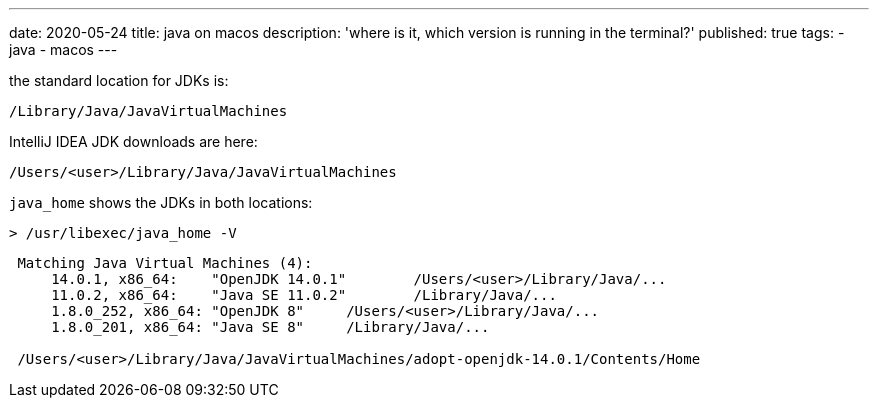 ---
date: 2020-05-24
title: java on macos
description: 'where is it, which version is running in the terminal?'
published: true
tags:
  - java
  - macos
---

the standard location for JDKs is:

    /Library/Java/JavaVirtualMachines

IntelliJ IDEA JDK downloads are here:

    /Users/<user>/Library/Java/JavaVirtualMachines


`java_home` shows the JDKs in both locations:

 > /usr/libexec/java_home -V

----
 Matching Java Virtual Machines (4):
     14.0.1, x86_64:	"OpenJDK 14.0.1"	/Users/<user>/Library/Java/...
     11.0.2, x86_64:	"Java SE 11.0.2"	/Library/Java/...
     1.8.0_252, x86_64:	"OpenJDK 8"	/Users/<user>/Library/Java/...
     1.8.0_201, x86_64:	"Java SE 8"	/Library/Java/...

 /Users/<user>/Library/Java/JavaVirtualMachines/adopt-openjdk-14.0.1/Contents/Home
----

